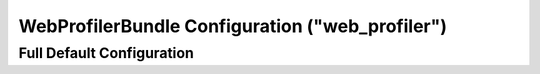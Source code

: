 .. index::
    single: Configuration reference; WebProfiler

WebProfilerBundle Configuration ("web_profiler")
================================================

Full Default Configuration
--------------------------

.. configuration-block::

    .. code-block:: yaml

        # app/config/config.yml
        web_profiler:

            # DEPRECATED, it is not useful anymore and can be removed
            # safely from your configuration
            verbose:              true

            # display the web debug toolbar at the bottom of pages with
            # a summary of profiler info
            toolbar:              false
            position:             bottom

            # gives you the opportunity to look at the collected data
            # before following the redirect
            intercept_redirects: false

            # Exclude AJAX requests in the web debug toolbar for specified paths
            excluded_ajax_paths:  ^/bundles|^/_wdt

    .. code-block:: xml

        <!-- app/config/config.xml -->
        <web-profiler:config
            toolbar="false"
            verbose="true"
            intercept-redirects="false"
            excluded-ajax-paths="^/bundles|^/_wdt"
        />
